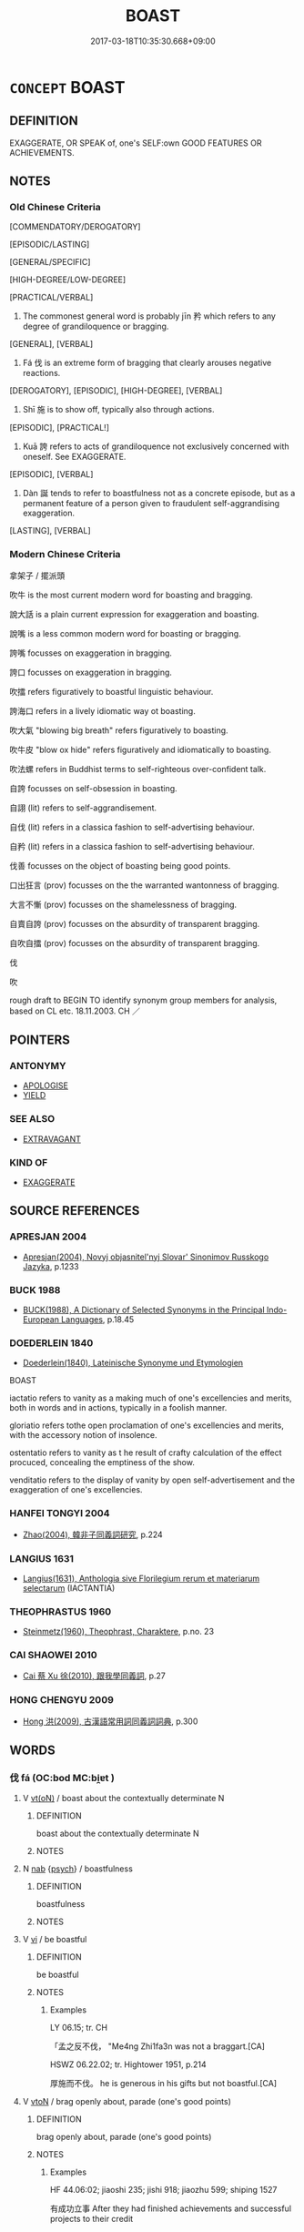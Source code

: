 # -*- mode: mandoku-tls-view -*-
#+TITLE: BOAST
#+DATE: 2017-03-18T10:35:30.668+09:00        
#+STARTUP: content
* =CONCEPT= BOAST
:PROPERTIES:
:CUSTOM_ID: uuid-cb7c9367-3450-498c-abd8-0214184d6428
:SYNONYM+:  BRAG
:SYNONYM+:  CROW
:SYNONYM+:  SWAGGER
:SYNONYM+:  SWANK
:SYNONYM+:  GLOAT
:SYNONYM+:  SHOW OFF
:SYNONYM+:  EXAGGERATE
:SYNONYM+:  OVERSTATE
:SYNONYM+:  TALK BIG
:SYNONYM+:  BLOW ONE'S OWN HORN
:SYNONYM+:  LAY IT ON THICK
:TR_ZH: 矜持
:TR_OCH: 矜
:END:
** DEFINITION

EXAGGERATE, OR SPEAK of, one's SELF:own GOOD FEATURES OR ACHIEVEMENTS.

** NOTES

*** Old Chinese Criteria
[COMMENDATORY/DEROGATORY]

[EPISODIC/LASTING]

[GENERAL/SPECIFIC]

[HIGH-DEGREE/LOW-DEGREE]

[PRACTICAL/VERBAL]

1. The commonest general word is probably jīn 矜 which refers to any degree of grandiloquence or bragging.

[GENERAL], [VERBAL]

2. Fá 伐 is an extreme form of bragging that clearly arouses negative reactions.

[DEROGATORY], [EPISODIC], [HIGH-DEGREE], [VERBAL]

3. Shī 施 is to show off, typically also through actions.

[EPISODIC], [PRACTICAL!]

4. Kuā 誇 refers to acts of grandiloquence not exclusively concerned with oneself. See EXAGGERATE.

[EPISODIC], [VERBAL]

5. Dàn 誕 tends to refer to boastfulness not as a concrete episode, but as a permanent feature of a person given to fraudulent self-aggrandising exaggeration.

[LASTING], [VERBAL]

*** Modern Chinese Criteria
拿架子 / 擺派頭

吹牛 is the most current modern word for boasting and bragging.

說大話 is a plain current expression for exaggeration and boasting.

說嘴 is a less common modern word for boasting or bragging.

誇嘴 focusses on exaggeration in bragging.

誇口 focusses on exaggeration in bragging.

吹擂 refers figuratively to boastful linguistic behaviour.

誇海口 refers in a lively idiomatic way ot boasting.

吹大氣 "blowing big breath" refers figuratively to boasting.

吹牛皮 "blow ox hide" refers figuratively and idiomatically to boasting.

吹法螺 refers in Buddhist terms to self-righteous over-confident talk.

自誇 focusses on self-obsession in boasting.

自詡 (lit) refers to self-aggrandisement.

自伐 (lit) refers in a classica fashion to self-advertising behaviour.

自矜 (lit) refers in a classica fashion to self-advertising behaviour.

伐善 focusses on the object of boasting being good points.

口出狂言 (prov) focusses on the the warranted wantonness of bragging.

大言不慚 (prov) focusses on the shamelessness of bragging.

自賣自誇 (prov) focusses on the absurdity of transparent bragging.

自吹自擂 (prov) focusses on the absurdity of transparent bragging.

伐

吹

rough draft to BEGIN TO identify synonym group members for analysis, based on CL etc. 18.11.2003. CH ／

** POINTERS
*** ANTONYMY
 - [[tls:concept:APOLOGISE][APOLOGISE]]
 - [[tls:concept:YIELD][YIELD]]

*** SEE ALSO
 - [[tls:concept:EXTRAVAGANT][EXTRAVAGANT]]

*** KIND OF
 - [[tls:concept:EXAGGERATE][EXAGGERATE]]

** SOURCE REFERENCES
*** APRESJAN 2004
 - [[cite:APRESJAN-2004][Apresjan(2004), Novyj objasnitel'nyj Slovar' Sinonimov Russkogo Jazyka]], p.1233

*** BUCK 1988
 - [[cite:BUCK-1988][BUCK(1988), A Dictionary of Selected Synonyms in the Principal Indo-European Languages]], p.18.45

*** DOEDERLEIN 1840
 - [[cite:DOEDERLEIN-1840][Doederlein(1840), Lateinische Synonyme und Etymologien]]

BOAST

iactatio refers to vanity as a making much of one's excellencies and merits, both in words and in actions, typically in a foolish manner.

gloriatio refers tothe open proclamation of one's excellencies and merits, with the accessory notion of insolence.

ostentatio refers to vanity as t he result of crafty calculation of the effect procuced, concealing the emptiness of the show.

venditatio refers to the display of vanity by open self-advertisement and the exaggeration of one's excellencies.

*** HANFEI TONGYI 2004
 - [[cite:HANFEI-TONGYI-2004][Zhao(2004), 韓非子同義詞研究]], p.224

*** LANGIUS 1631
 - [[cite:LANGIUS-1631][Langius(1631), Anthologia sive Florilegium rerum et materiarum selectarum]] (IACTANTIA)
*** THEOPHRASTUS 1960
 - [[cite:THEOPHRASTUS-1960][Steinmetz(1960), Theophrast, Charaktere]], p.no. 23

*** CAI SHAOWEI 2010
 - [[cite:CAI-SHAOWEI-2010][Cai 蔡 Xu 徐(2010), 跟我學同義詞]], p.27

*** HONG CHENGYU 2009
 - [[cite:HONG-CHENGYU-2009][Hong 洪(2009), 古漢語常用詞同義詞詞典]], p.300

** WORDS
   :PROPERTIES:
   :VISIBILITY: children
   :END:
*** 伐 fá (OC:bod MC:bi̯ɐt )
:PROPERTIES:
:CUSTOM_ID: uuid-02e63f98-835c-4d3e-a1c6-ba254f9d9fc4
:Char+: 伐(9,4/6) 
:GY_IDS+: uuid-e1f4622b-7e6a-4377-bc2f-0c747a8a9e22
:PY+: fá     
:OC+: bod     
:MC+: bi̯ɐt     
:END: 
**** V [[tls:syn-func::#uuid-e64a7a95-b54b-4c94-9d6d-f55dbf079701][vt(oN)]] / boast about the contextually determinate N
:PROPERTIES:
:CUSTOM_ID: uuid-936c06b1-925d-4d14-8c06-a85a2afd1ba1
:END:
****** DEFINITION

boast about the contextually determinate N

****** NOTES

**** N [[tls:syn-func::#uuid-76be1df4-3d73-4e5f-bbc2-729542645bc8][nab]] {[[tls:sem-feat::#uuid-98e7674b-b362-466f-9568-d0c14470282a][psych]]} / boastfulness
:PROPERTIES:
:CUSTOM_ID: uuid-85a84317-77c1-40ee-ba8c-4c9faca121b6
:VALUATION: -
:WARRING-STATES-CURRENCY: 3
:END:
****** DEFINITION

boastfulness

****** NOTES

**** V [[tls:syn-func::#uuid-c20780b3-41f9-491b-bb61-a269c1c4b48f][vi]] / be boastful
:PROPERTIES:
:CUSTOM_ID: uuid-e9979cff-527e-4708-ac3a-aeb933ba167d
:WARRING-STATES-CURRENCY: 3
:END:
****** DEFINITION

be boastful

****** NOTES

******* Examples
LY 06.15; tr. CH

 「孟之反不伐， "Me4ng Zhi1fa3n was not a braggart.[CA]

HSWZ 06.22.02; tr. Hightower 1951, p.214

 厚施而不伐。 he is generous in his gifts but not boastful.[CA]

**** V [[tls:syn-func::#uuid-fbfb2371-2537-4a99-a876-41b15ec2463c][vtoN]] / brag openly about, parade (one's good points)
:PROPERTIES:
:CUSTOM_ID: uuid-00668a38-189d-4188-b2ed-1c19b8c63a36
:WARRING-STATES-CURRENCY: 3
:END:
****** DEFINITION

brag openly about, parade (one's good points)

****** NOTES

******* Examples
HF 44.06:02; jiaoshi 235; jishi 918; jiaozhu 599; shiping 1527

 有成功立事 After they had finished achievements and successful projects to their credit

 而不敢伐其勞； they did not dare to brag about their merits.[CA]

**** V [[tls:syn-func::#uuid-fbfb2371-2537-4a99-a876-41b15ec2463c][vtoN]] {[[tls:sem-feat::#uuid-98e7674b-b362-466f-9568-d0c14470282a][psych]]} / boast about (oneself)
:PROPERTIES:
:CUSTOM_ID: uuid-a7a4d1b9-06fe-40df-b5b6-fa57ae89a28d
:END:
****** DEFINITION

boast about (oneself)

****** NOTES

*** 唐 táng (OC:ɡ-laaŋ MC:dɑŋ )
:PROPERTIES:
:CUSTOM_ID: uuid-4895e9a0-b758-4bea-8f11-9407581800f2
:Char+: 唐(30,7/10) 
:GY_IDS+: uuid-05c41b1e-8941-4e88-9b3f-4b13bfda2fb3
:PY+: táng     
:OC+: ɡ-laaŋ     
:MC+: dɑŋ     
:END: 
**** V [[tls:syn-func::#uuid-fbfb2371-2537-4a99-a876-41b15ec2463c][vtoN]] / boast
:PROPERTIES:
:CUSTOM_ID: uuid-461cb164-22f4-4881-bde2-1bddc83dad4b
:END:
****** DEFINITION

boast

****** NOTES

*** 施 shī (OC:lʰal MC:ɕiɛ )
:PROPERTIES:
:CUSTOM_ID: uuid-5240a736-500d-47f0-b770-7611bdd18720
:Char+: 施(70,5/9) 
:GY_IDS+: uuid-6c1d4e94-b2b9-4cce-8aed-9f5230426120
:PY+: shī     
:OC+: lʰal     
:MC+: ɕiɛ     
:END: 
**** V [[tls:syn-func::#uuid-fbfb2371-2537-4a99-a876-41b15ec2463c][vtoN]] / deploy demonstratively, act out boastfully
:PROPERTIES:
:CUSTOM_ID: uuid-dbad88db-84d7-4183-9360-8cc3f22a1c01
:WARRING-STATES-CURRENCY: 2
:END:
****** DEFINITION

deploy demonstratively, act out boastfully

****** NOTES

******* Examples
LY 05.26:01; tr. CH

 「願無伐善， "I hope not to brag about excellence,

 無施勞。」 and not to make a show of my own efforts."

*** 矜 jīn (OC:klɯŋ MC:kɨŋ )
:PROPERTIES:
:CUSTOM_ID: uuid-29000d38-0522-4590-a2da-a8003aa648ed
:Char+: 矜(110,4/9) 
:GY_IDS+: uuid-a721c73d-0778-44b3-8630-d1262807e111
:PY+: jīn     
:OC+: klɯŋ     
:MC+: kɨŋ     
:END: 
**** V [[tls:syn-func::#uuid-e64a7a95-b54b-4c94-9d6d-f55dbf079701][vt(oN)]] / boast about the contextually determinate N
:PROPERTIES:
:CUSTOM_ID: uuid-96d5a697-9d91-4be0-b41f-9cc982a4791a
:END:
****** DEFINITION

boast about the contextually determinate N

****** NOTES

**** N [[tls:syn-func::#uuid-76be1df4-3d73-4e5f-bbc2-729542645bc8][nab]] {[[tls:sem-feat::#uuid-f55cff2f-f0e3-4f08-a89c-5d08fcf3fe89][act]]} / bragging, boasting; self-assertiveness
:PROPERTIES:
:CUSTOM_ID: uuid-0c18987a-4014-4181-b778-7550597e45af
:WARRING-STATES-CURRENCY: 3
:END:
****** DEFINITION

bragging, boasting; self-assertiveness

****** NOTES

**** V [[tls:syn-func::#uuid-fed035db-e7bd-4d23-bd05-9698b26e38f9][vadN]] / bragging (conduct)
:PROPERTIES:
:CUSTOM_ID: uuid-ba585753-732f-4a70-889e-2b552e37b2b4
:WARRING-STATES-CURRENCY: 3
:END:
****** DEFINITION

bragging (conduct)

****** NOTES

**** V [[tls:syn-func::#uuid-c20780b3-41f9-491b-bb61-a269c1c4b48f][vi]] {[[tls:sem-feat::#uuid-f55cff2f-f0e3-4f08-a89c-5d08fcf3fe89][act]]} / try to impress; boast, be boastful
:PROPERTIES:
:CUSTOM_ID: uuid-503e1236-b9f8-45df-a409-84bebbd77680
:WARRING-STATES-CURRENCY: 5
:END:
****** DEFINITION

try to impress; boast, be boastful

****** NOTES

**** V [[tls:syn-func::#uuid-739c24ae-d585-4fff-9ac2-2547b1050f16][vt+prep+N]] / boast about; be manifestly proud of 矜以
:PROPERTIES:
:CUSTOM_ID: uuid-d62f91a9-cafa-414b-a414-03f823d33d40
:WARRING-STATES-CURRENCY: 4
:END:
****** DEFINITION

boast about; be manifestly proud of 矜以

****** NOTES

******* Examples
HF 12.04:04; jiaoshi 273; jishi 222; jiaozhu 115; shiping 448

 有欲矜以智能， If the ruler is given to bragging with his cleverness and his abilities

 則為之舉異事之同類者， then one should bring up different cases of the same sort

 多為之地， and provide for him more evidence19 in favour,[CA]

**** V [[tls:syn-func::#uuid-dd717b3f-0c98-4de8-bac6-2e4085805ef1][vt+V/0/]] / boast of V-ing
:PROPERTIES:
:CUSTOM_ID: uuid-c62fd3ef-69b6-4ca1-bba7-bf5c64f91250
:END:
****** DEFINITION

boast of V-ing

****** NOTES

**** V [[tls:syn-func::#uuid-fbfb2371-2537-4a99-a876-41b15ec2463c][vtoN]] / boast about 矜其善
:PROPERTIES:
:CUSTOM_ID: uuid-01a49214-142e-4ee2-9769-94a8616a2121
:WARRING-STATES-CURRENCY: 3
:END:
****** DEFINITION

boast about 矜其善

****** NOTES

**** V [[tls:syn-func::#uuid-fbfb2371-2537-4a99-a876-41b15ec2463c][vtoN]] {[[tls:sem-feat::#uuid-98e7674b-b362-466f-9568-d0c14470282a][psych]]} / boast about (oneself)
:PROPERTIES:
:CUSTOM_ID: uuid-5d654fa8-be93-430e-bb3a-55bb0636e446
:END:
****** DEFINITION

boast about (oneself)

****** NOTES

*** 衒 xuàn (OC:ɡʷeens MC:ɦen )
:PROPERTIES:
:CUSTOM_ID: uuid-c4e86559-386a-4609-98f5-59f9179f82b7
:Char+: 衒(144,5/11) 
:GY_IDS+: uuid-ebc23501-71bc-4ebc-b283-675e0413cb5f
:PY+: xuàn     
:OC+: ɡʷeens     
:MC+: ɦen     
:END: 
**** V [[tls:syn-func::#uuid-fbfb2371-2537-4a99-a876-41b15ec2463c][vtoN]] / boast of, advertise (自矜也。《慧琳音義》卷八「衒賣」注引《韻英》。)
:PROPERTIES:
:CUSTOM_ID: uuid-12d14326-f45b-4a12-b5de-78abd7d75b0c
:END:
****** DEFINITION

boast of, advertise (自矜也。《慧琳音義》卷八「衒賣」注引《韻英》。)

****** NOTES

*** 誇 kuā (OC:khʷraa MC:khɣɛ )
:PROPERTIES:
:CUSTOM_ID: uuid-6da54ee0-3316-4392-9074-55a9e5e85796
:Char+: 誇(149,6/13) 
:GY_IDS+: uuid-c787e2bb-3ed7-41cf-8ddd-dbffb9e789a5
:PY+: kuā     
:OC+: khʷraa     
:MC+: khɣɛ     
:END: 
**** N [[tls:syn-func::#uuid-76be1df4-3d73-4e5f-bbc2-729542645bc8][nab]] {[[tls:sem-feat::#uuid-f55cff2f-f0e3-4f08-a89c-5d08fcf3fe89][act]]} / boasting
:PROPERTIES:
:CUSTOM_ID: uuid-df25e0a9-437d-463c-93e9-6b6acb46b781
:END:
****** DEFINITION

boasting

****** NOTES

*** 詫 chà (OC:phrlaaɡs MC:ʈhɣɛ )
:PROPERTIES:
:CUSTOM_ID: uuid-7775d750-0cce-4552-b501-1767a7655914
:Char+: 詫(149,6/13) 
:GY_IDS+: uuid-dcda9167-eb2c-4363-ac20-90d4f653e14f
:PY+: chà     
:OC+: phrlaaɡs     
:MC+: ʈhɣɛ     
:END: 
**** V [[tls:syn-func::#uuid-fbfb2371-2537-4a99-a876-41b15ec2463c][vtoN]] / rare, Sima Xiangru: exaggerate, boast
:PROPERTIES:
:CUSTOM_ID: uuid-964fe895-a79e-4b65-95b5-412196c55242
:WARRING-STATES-CURRENCY: 2
:END:
****** DEFINITION

rare, Sima Xiangru: exaggerate, boast

****** NOTES

*** 誕 dàn (OC:laanʔ MC:dɑn )
:PROPERTIES:
:CUSTOM_ID: uuid-8743e249-47de-4b60-89a4-55505c6b867f
:Char+: 誕(149,7/14) 
:GY_IDS+: uuid-deaef737-a109-4387-9f10-0630c9889ba9
:PY+: dàn     
:OC+: laanʔ     
:MC+: dɑn     
:END: 
**** N [[tls:syn-func::#uuid-76be1df4-3d73-4e5f-bbc2-729542645bc8][nab]] {[[tls:sem-feat::#uuid-f55cff2f-f0e3-4f08-a89c-5d08fcf3fe89][act]]} / boastfulness
:PROPERTIES:
:CUSTOM_ID: uuid-8db07b8b-ef80-48da-a55d-c9a815d9599b
:END:
****** DEFINITION

boastfulness

****** NOTES

**** V [[tls:syn-func::#uuid-a7e8eabf-866e-42db-88f2-b8f753ab74be][v/adN/]] {[[tls:sem-feat::#uuid-f8182437-4c38-4cc9-a6f8-b4833cdea2ba][nonreferential]]} / the boastful, those given to exaggeration
:PROPERTIES:
:CUSTOM_ID: uuid-bd8138d9-f847-4947-9d1c-888282dfdbb3
:END:
****** DEFINITION

the boastful, those given to exaggeration

****** NOTES

**** V [[tls:syn-func::#uuid-c20780b3-41f9-491b-bb61-a269c1c4b48f][vi]] {[[tls:sem-feat::#uuid-f55cff2f-f0e3-4f08-a89c-5d08fcf3fe89][act]]} / be unreasonably boastful and fraudulent
:PROPERTIES:
:CUSTOM_ID: uuid-e44089c1-da2a-4812-b4e3-953ed1f0b8bb
:WARRING-STATES-CURRENCY: 2
:END:
****** DEFINITION

be unreasonably boastful and fraudulent

****** NOTES

*** 夸誕 kuādàn (OC:khʷraa laanʔ MC:khɣɛ dɑn )
:PROPERTIES:
:CUSTOM_ID: uuid-92daaabf-5ce0-40eb-88a1-b550800460cd
:Char+: 夸(37,3/6) 誕(149,7/14) 
:GY_IDS+: uuid-a1b4bed9-211c-4563-8d4c-4935857aaa08 uuid-deaef737-a109-4387-9f10-0630c9889ba9
:PY+: kuā dàn    
:OC+: khʷraa laanʔ    
:MC+: khɣɛ dɑn    
:END: 
**** N [[tls:syn-func::#uuid-db0698e7-db2f-4ee3-9a20-0c2b2e0cebf0][NPab]] {[[tls:sem-feat::#uuid-f55cff2f-f0e3-4f08-a89c-5d08fcf3fe89][act]]} / boasting, boastful talk
:PROPERTIES:
:CUSTOM_ID: uuid-696947e4-9034-4813-a9df-80e468ac0fd2
:END:
****** DEFINITION

boasting, boastful talk

****** NOTES

**** V [[tls:syn-func::#uuid-18dc1abc-4214-4b4b-b07f-8f25ebe5ece9][VPadN]] / boastful, full of boastful exaggerations
:PROPERTIES:
:CUSTOM_ID: uuid-8878c7e3-b8c5-45c8-a3ad-1e7af4f43245
:END:
****** DEFINITION

boastful, full of boastful exaggerations

****** NOTES

**** V [[tls:syn-func::#uuid-091af450-64e0-4b82-98a2-84d0444b6d19][VPi]] {[[tls:sem-feat::#uuid-f55cff2f-f0e3-4f08-a89c-5d08fcf3fe89][act]]} / engage in boasting
:PROPERTIES:
:CUSTOM_ID: uuid-631a163a-1a5d-455f-8a17-da9cbc7081cf
:END:
****** DEFINITION

engage in boasting

****** NOTES

*** 謾誕 màndàn (OC:moons laanʔ MC:mʷɑn dɑn )
:PROPERTIES:
:CUSTOM_ID: uuid-86dc46f3-cfe2-4e70-9362-c970adc343ae
:Char+: 謾(149,11/18) 誕(149,7/14) 
:GY_IDS+: uuid-40346040-4f5f-49c3-b030-c1f85dcf6ff5 uuid-deaef737-a109-4387-9f10-0630c9889ba9
:PY+: màn dàn    
:OC+: moons laanʔ    
:MC+: mʷɑn dɑn    
:END: 
**** V [[tls:syn-func::#uuid-091af450-64e0-4b82-98a2-84d0444b6d19][VPi]] {[[tls:sem-feat::#uuid-f55cff2f-f0e3-4f08-a89c-5d08fcf3fe89][act]]} / be full of boatful lies
:PROPERTIES:
:CUSTOM_ID: uuid-0d0ae5f8-910c-4649-b7c7-1942877ead82
:END:
****** DEFINITION

be full of boatful lies

****** NOTES

** BIBLIOGRAPHY
bibliography:../core/tlsbib.bib
